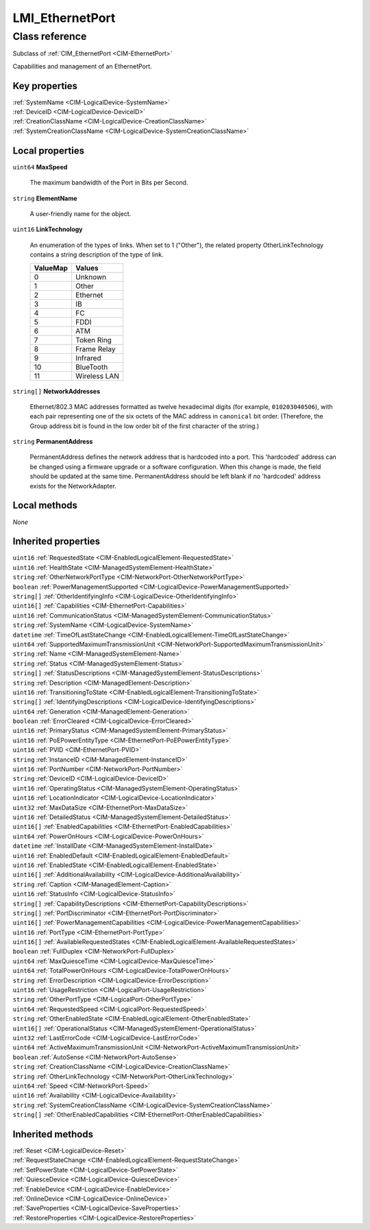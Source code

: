 .. _LMI-EthernetPort:

LMI_EthernetPort
----------------

Class reference
===============
Subclass of :ref:`CIM_EthernetPort <CIM-EthernetPort>`

Capabilities and management of an EthernetPort.


Key properties
^^^^^^^^^^^^^^

| :ref:`SystemName <CIM-LogicalDevice-SystemName>`
| :ref:`DeviceID <CIM-LogicalDevice-DeviceID>`
| :ref:`CreationClassName <CIM-LogicalDevice-CreationClassName>`
| :ref:`SystemCreationClassName <CIM-LogicalDevice-SystemCreationClassName>`

Local properties
^^^^^^^^^^^^^^^^

.. _LMI-EthernetPort-MaxSpeed:

``uint64`` **MaxSpeed**

    The maximum bandwidth of the Port in Bits per Second.

    
.. _LMI-EthernetPort-ElementName:

``string`` **ElementName**

    A user-friendly name for the object.

    
.. _LMI-EthernetPort-LinkTechnology:

``uint16`` **LinkTechnology**

    An enumeration of the types of links. When set to 1 ("Other"), the related property OtherLinkTechnology contains a string description of the type of link.

    
    ======== ============
    ValueMap Values      
    ======== ============
    0        Unknown     
    1        Other       
    2        Ethernet    
    3        IB          
    4        FC          
    5        FDDI        
    6        ATM         
    7        Token Ring  
    8        Frame Relay 
    9        Infrared    
    10       BlueTooth   
    11       Wireless LAN
    ======== ============
    
.. _LMI-EthernetPort-NetworkAddresses:

``string[]`` **NetworkAddresses**

    Ethernet/802.3 MAC addresses formatted as twelve hexadecimal digits (for example, ``010203040506``), with each pair representing one of the six octets of the MAC address in ``canonical`` bit order. (Therefore, the Group address bit is found in the low order bit of the first character of the string.)

    
.. _LMI-EthernetPort-PermanentAddress:

``string`` **PermanentAddress**

    PermanentAddress defines the network address that is hardcoded into a port. This 'hardcoded' address can be changed using a firmware upgrade or a software configuration. When this change is made, the field should be updated at the same time. PermanentAddress should be left blank if no 'hardcoded' address exists for the NetworkAdapter.

    

Local methods
^^^^^^^^^^^^^

*None*

Inherited properties
^^^^^^^^^^^^^^^^^^^^

| ``uint16`` :ref:`RequestedState <CIM-EnabledLogicalElement-RequestedState>`
| ``uint16`` :ref:`HealthState <CIM-ManagedSystemElement-HealthState>`
| ``string`` :ref:`OtherNetworkPortType <CIM-NetworkPort-OtherNetworkPortType>`
| ``boolean`` :ref:`PowerManagementSupported <CIM-LogicalDevice-PowerManagementSupported>`
| ``string[]`` :ref:`OtherIdentifyingInfo <CIM-LogicalDevice-OtherIdentifyingInfo>`
| ``uint16[]`` :ref:`Capabilities <CIM-EthernetPort-Capabilities>`
| ``uint16`` :ref:`CommunicationStatus <CIM-ManagedSystemElement-CommunicationStatus>`
| ``string`` :ref:`SystemName <CIM-LogicalDevice-SystemName>`
| ``datetime`` :ref:`TimeOfLastStateChange <CIM-EnabledLogicalElement-TimeOfLastStateChange>`
| ``uint64`` :ref:`SupportedMaximumTransmissionUnit <CIM-NetworkPort-SupportedMaximumTransmissionUnit>`
| ``string`` :ref:`Name <CIM-ManagedSystemElement-Name>`
| ``string`` :ref:`Status <CIM-ManagedSystemElement-Status>`
| ``string[]`` :ref:`StatusDescriptions <CIM-ManagedSystemElement-StatusDescriptions>`
| ``string`` :ref:`Description <CIM-ManagedElement-Description>`
| ``uint16`` :ref:`TransitioningToState <CIM-EnabledLogicalElement-TransitioningToState>`
| ``string[]`` :ref:`IdentifyingDescriptions <CIM-LogicalDevice-IdentifyingDescriptions>`
| ``uint64`` :ref:`Generation <CIM-ManagedElement-Generation>`
| ``boolean`` :ref:`ErrorCleared <CIM-LogicalDevice-ErrorCleared>`
| ``uint16`` :ref:`PrimaryStatus <CIM-ManagedSystemElement-PrimaryStatus>`
| ``uint16`` :ref:`PoEPowerEntityType <CIM-EthernetPort-PoEPowerEntityType>`
| ``uint16`` :ref:`PVID <CIM-EthernetPort-PVID>`
| ``string`` :ref:`InstanceID <CIM-ManagedElement-InstanceID>`
| ``uint16`` :ref:`PortNumber <CIM-NetworkPort-PortNumber>`
| ``string`` :ref:`DeviceID <CIM-LogicalDevice-DeviceID>`
| ``uint16`` :ref:`OperatingStatus <CIM-ManagedSystemElement-OperatingStatus>`
| ``uint16`` :ref:`LocationIndicator <CIM-LogicalDevice-LocationIndicator>`
| ``uint32`` :ref:`MaxDataSize <CIM-EthernetPort-MaxDataSize>`
| ``uint16`` :ref:`DetailedStatus <CIM-ManagedSystemElement-DetailedStatus>`
| ``uint16[]`` :ref:`EnabledCapabilities <CIM-EthernetPort-EnabledCapabilities>`
| ``uint64`` :ref:`PowerOnHours <CIM-LogicalDevice-PowerOnHours>`
| ``datetime`` :ref:`InstallDate <CIM-ManagedSystemElement-InstallDate>`
| ``uint16`` :ref:`EnabledDefault <CIM-EnabledLogicalElement-EnabledDefault>`
| ``uint16`` :ref:`EnabledState <CIM-EnabledLogicalElement-EnabledState>`
| ``uint16[]`` :ref:`AdditionalAvailability <CIM-LogicalDevice-AdditionalAvailability>`
| ``string`` :ref:`Caption <CIM-ManagedElement-Caption>`
| ``uint16`` :ref:`StatusInfo <CIM-LogicalDevice-StatusInfo>`
| ``string[]`` :ref:`CapabilityDescriptions <CIM-EthernetPort-CapabilityDescriptions>`
| ``string[]`` :ref:`PortDiscriminator <CIM-EthernetPort-PortDiscriminator>`
| ``uint16[]`` :ref:`PowerManagementCapabilities <CIM-LogicalDevice-PowerManagementCapabilities>`
| ``uint16`` :ref:`PortType <CIM-EthernetPort-PortType>`
| ``uint16[]`` :ref:`AvailableRequestedStates <CIM-EnabledLogicalElement-AvailableRequestedStates>`
| ``boolean`` :ref:`FullDuplex <CIM-NetworkPort-FullDuplex>`
| ``uint64`` :ref:`MaxQuiesceTime <CIM-LogicalDevice-MaxQuiesceTime>`
| ``uint64`` :ref:`TotalPowerOnHours <CIM-LogicalDevice-TotalPowerOnHours>`
| ``string`` :ref:`ErrorDescription <CIM-LogicalDevice-ErrorDescription>`
| ``uint16`` :ref:`UsageRestriction <CIM-LogicalPort-UsageRestriction>`
| ``string`` :ref:`OtherPortType <CIM-LogicalPort-OtherPortType>`
| ``uint64`` :ref:`RequestedSpeed <CIM-LogicalPort-RequestedSpeed>`
| ``string`` :ref:`OtherEnabledState <CIM-EnabledLogicalElement-OtherEnabledState>`
| ``uint16[]`` :ref:`OperationalStatus <CIM-ManagedSystemElement-OperationalStatus>`
| ``uint32`` :ref:`LastErrorCode <CIM-LogicalDevice-LastErrorCode>`
| ``uint64`` :ref:`ActiveMaximumTransmissionUnit <CIM-NetworkPort-ActiveMaximumTransmissionUnit>`
| ``boolean`` :ref:`AutoSense <CIM-NetworkPort-AutoSense>`
| ``string`` :ref:`CreationClassName <CIM-LogicalDevice-CreationClassName>`
| ``string`` :ref:`OtherLinkTechnology <CIM-NetworkPort-OtherLinkTechnology>`
| ``uint64`` :ref:`Speed <CIM-NetworkPort-Speed>`
| ``uint16`` :ref:`Availability <CIM-LogicalDevice-Availability>`
| ``string`` :ref:`SystemCreationClassName <CIM-LogicalDevice-SystemCreationClassName>`
| ``string[]`` :ref:`OtherEnabledCapabilities <CIM-EthernetPort-OtherEnabledCapabilities>`

Inherited methods
^^^^^^^^^^^^^^^^^

| :ref:`Reset <CIM-LogicalDevice-Reset>`
| :ref:`RequestStateChange <CIM-EnabledLogicalElement-RequestStateChange>`
| :ref:`SetPowerState <CIM-LogicalDevice-SetPowerState>`
| :ref:`QuiesceDevice <CIM-LogicalDevice-QuiesceDevice>`
| :ref:`EnableDevice <CIM-LogicalDevice-EnableDevice>`
| :ref:`OnlineDevice <CIM-LogicalDevice-OnlineDevice>`
| :ref:`SaveProperties <CIM-LogicalDevice-SaveProperties>`
| :ref:`RestoreProperties <CIM-LogicalDevice-RestoreProperties>`

